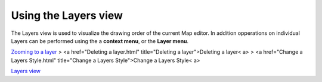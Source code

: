 


Using the Layers view
~~~~~~~~~~~~~~~~~~~~~

The Layers view is used to visualize the drawing order of the current
Map editor. In addition opperations on individual Layers can be
performed using the a **context menu**, or the **Layer menu**.

`Zooming to a layer`_
> <a href="Deleting a layer.html" title="Deleting a layer">Deleting a
layer< a>
> <a href="Change a Layers Style.html" title="Change a Layers
Style">Change a Layers Style< a>

`Layers view`_

.. _Zooming to a layer: Zooming to a layer.html
.. _Layers view: Layers view.html


